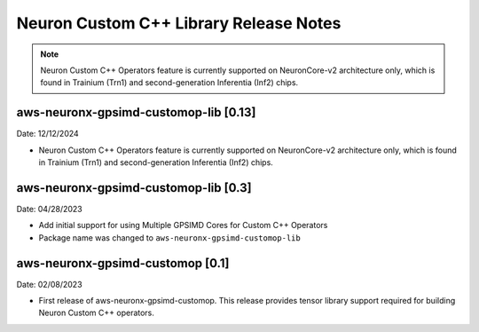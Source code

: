 .. _gpsimd-customop-lib-rn:

Neuron Custom C++ Library Release Notes
========================================

.. note::

    Neuron Custom C++ Operators feature is currently supported on NeuronCore-v2 architecture only, which is found in Trainium (Trn1) and second-generation Inferentia (Inf2) chips.

aws-neuronx-gpsimd-customop-lib [0.13]
-------------------------------------

Date: 12/12/2024

* Neuron Custom C++ Operators feature is currently supported on NeuronCore-v2 architecture only, which is found in Trainium (Trn1) and second-generation Inferentia (Inf2) chips.

aws-neuronx-gpsimd-customop-lib [0.3]
-------------------------------------

Date: 04/28/2023

* Add initial support for using Multiple GPSIMD Cores for Custom C++ Operators
* Package name was changed to ``aws-neuronx-gpsimd-customop-lib``

aws-neuronx-gpsimd-customop [0.1]
---------------------------------

Date: 02/08/2023

* First release of aws-neuronx-gpsimd-customop. This release provides tensor library support required for building Neuron Custom C++ operators.
